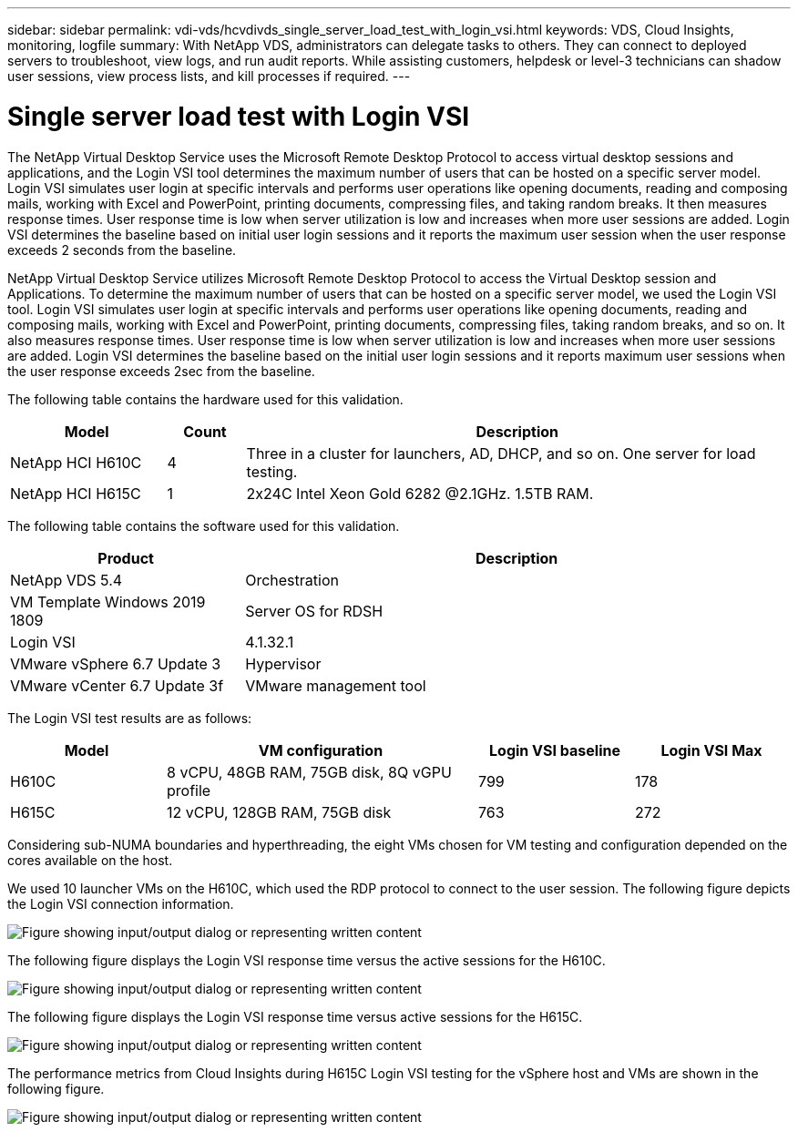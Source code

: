 ---
sidebar: sidebar
permalink: vdi-vds/hcvdivds_single_server_load_test_with_login_vsi.html
keywords: VDS, Cloud Insights, monitoring, logfile
summary: With NetApp VDS, administrators can delegate tasks to others. They can connect to deployed servers to troubleshoot, view logs, and run audit reports. While assisting customers, helpdesk or level-3 technicians can shadow user sessions, view process lists, and kill processes if required.
---

= Single server load test with Login VSI
:hardbreaks:
:nofooter:
:icons: font
:linkattrs:
:imagesdir: ../media/

[.lead]
The NetApp Virtual Desktop Service uses the Microsoft Remote Desktop Protocol to access virtual desktop sessions and applications, and the Login VSI tool determines the maximum number of users that can be hosted on a specific server model. Login VSI simulates user login at specific intervals and performs user operations like opening documents, reading and composing mails, working with Excel and PowerPoint, printing documents, compressing files, and taking random breaks. It then measures response times. User response time is low when server utilization is low and  increases when more user sessions are added. Login VSI determines the baseline based on initial user login sessions and it reports the maximum user session when the user response exceeds 2 seconds from the baseline.

NetApp Virtual Desktop Service utilizes Microsoft Remote Desktop Protocol to access the Virtual Desktop session and Applications. To determine the maximum number of users that can be hosted on a specific server model, we used the Login VSI tool. Login VSI simulates user login at specific intervals and performs user operations like opening documents, reading and composing mails, working with Excel and PowerPoint, printing documents, compressing files, taking random breaks, and so on. It also measures response times. User response time is low when server utilization is low and increases when more user sessions are added. Login VSI determines the baseline based on the initial user login sessions and it reports maximum user sessions when the user response exceeds 2sec from the baseline.

The following table contains the hardware used for this validation.

[width=100%, cols="20%, 10%, 70%", frame=none, grid=rows, options="header"]
|===
| Model
| Count
| Description
//
| NetApp HCI H610C | 4 | Three in a cluster for launchers, AD, DHCP, and so on. One server for load testing.
| NetApp HCI H615C | 1 | 2x24C Intel Xeon Gold 6282 @2.1GHz. 1.5TB RAM.
|===

The following table contains the software used for this validation.

[width=100%, cols="30%, 70%", frame=none, grid=rows, options="header"]
|===
| Product
| Description
//
| NetApp VDS 5.4 | Orchestration
| VM Template Windows 2019 1809 | Server OS for RDSH
| Login VSI | 4.1.32.1
| VMware vSphere 6.7 Update 3 | Hypervisor
| VMware vCenter 6.7 Update 3f | VMware management tool
|===

The Login VSI test results are as follows:

[width=100%, cols="20%, 40%, 20%, 20%", frame=none, grid=rows, options="header"]
|===
| Model
| VM configuration
| Login VSI baseline
| Login VSI Max
//
| H610C | 8 vCPU, 48GB RAM, 75GB disk, 8Q vGPU profile | 799 | 178
| H615C | 12 vCPU, 128GB RAM, 75GB disk | 763 | 272
|===

Considering sub-NUMA boundaries and hyperthreading, the eight VMs chosen for VM testing and configuration depended on the cores available on the host.

We used 10 launcher VMs on the H610C, which used the RDP protocol to connect to the user session. The following figure depicts the Login VSI connection information.

image:hcvdivds_image22.png["Figure showing input/output dialog or representing written content"]

The following figure displays the Login VSI response time versus the active sessions for the H610C.

image:hcvdivds_image23.png["Figure showing input/output dialog or representing written content"]

The following figure displays the Login VSI response time versus active sessions for the H615C.

image:hcvdivds_image24.png["Figure showing input/output dialog or representing written content"]

The performance metrics from Cloud Insights during H615C Login VSI testing for the vSphere host and VMs are shown in the following figure.

image:hcvdivds_image25.png["Figure showing input/output dialog or representing written content"]
